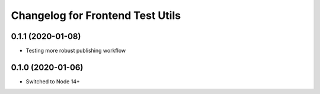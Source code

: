 Changelog for Frontend Test Utils
=================================
0.1.1 (2020-01-08)
------------------

- Testing more robust publishing workflow

0.1.0 (2020-01-06)
------------------

- Switched to Node 14+

